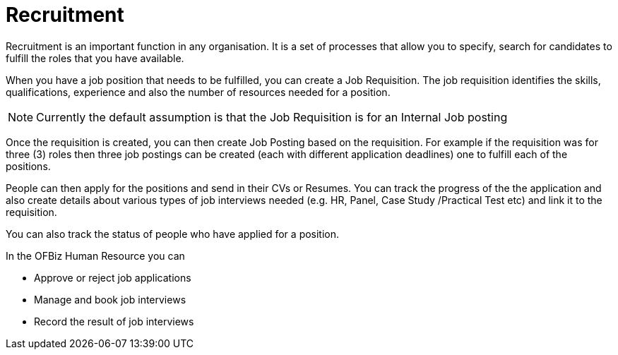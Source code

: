////
Licensed to the Apache Software Foundation (ASF) under one
or more contributor license agreements.  See the NOTICE file
distributed with this work for additional information
regarding copyright ownership.  The ASF licenses this file
to you under the Apache License, Version 2.0 (the
"License"); you may not use this file except in compliance
with the License.  You may obtain a copy of the License at

http://www.apache.org/licenses/LICENSE-2.0

Unless required by applicable law or agreed to in writing,
software distributed under the License is distributed on an
"AS IS" BASIS, WITHOUT WARRANTIES OR CONDITIONS OF ANY
KIND, either express or implied.  See the License for the
specific language governing permissions and limitations
under the License.
////
= Recruitment

Recruitment is an important function in any organisation. It is a set of processes
that allow you to specify, search for candidates to fulfill the roles that you 
have available.

When you have a job position that needs to be fulfilled, you can create a Job
Requisition. The job requisition identifies the skills, qualifications, experience 
and also the number of resources needed for a position. 

NOTE: Currently the default assumption is that the Job Requisition is for an 
Internal Job posting

Once the requisition is created, you can then create Job Posting based on the 
requisition. For example if the requisition was for three (3) roles then three
job postings can be created (each with different application deadlines) one to 
fulfill each of the positions.

People can then apply for the positions and send in their CVs or Resumes. You 
can track the progress of the the application and also create details about 
various types of job interviews needed (e.g. HR, Panel, Case Study
 /Practical Test etc) and link it to the requisition.

You can also track the status of people who have applied for a position.

In the OFBiz Human Resource  you can

* Approve or reject job applications 
* Manage and book job interviews
* Record the result of job interviews

